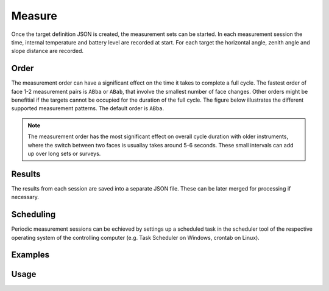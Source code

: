 Measure
=======

.. code-block:: shell
    :caption: Invoking the application

    python -m geocompy.apps.setmeasurement.measure -h

Once the target definition JSON is created, the measurement sets can
be started. In each measurement session the time, internal temperature
and battery level are recorded at start. For each target the horizontal angle,
zenith angle and slope distance are recorded.

Order
-----

The measurement order can have a significant effect on the time it takes to
complete a full cycle. The fastest order of face 1-2 measurement pairs is
``ABba`` or ``ABab``, that involve the smallest number of face changes. Other
orders might be benefitial if the targets cannot be occupied for the duration
of the full cycle. The figure below illustrates the different supported
measurement patterns. The default order is ``ABba``.

.. note::
    
    The measurement order has the most significant effect on overall cycle
    duration with older instruments, where the switch between two faces is
    usuallay takes around 5-6 seconds. These small intervals can add up over
    long sets or surveys.

.. image:: order.png
   :width: 400
   :align: center
   :alt: Set measurement order

Results
-------

The results from each session are saved into a separate JSON file. These
can be later merged for processing if necessary.

Scheduling
----------

Periodic measurement sessions can be echieved by settings up a scheduled
task in the scheduler tool of the respective operating system of the
controlling computer (e.g. Task Scheduler on Windows, crontab on Linux).

Examples
--------

.. code-block:: shell
    :caption: Logging to file

    python -m geocompy.apps.setmeasurement.measure --debug COM3 targets.json results >> tps.log 2>&1

.. code-block:: shell
    :caption: Enabling connection retries and timeout recovery attempts (might be useful with bluetooth connections)

    python -m geocompy.apps.setmeasurement.measure -r 3 -sat COM3 targets.json results

.. code-block:: shell
    :caption: Measuring to just a subset of the targets

    python -m geocompy.apps.setmeasurement.measure -pt "P1,P2,P8" COM3 targets.json results

.. code-block:: shell
    :caption: Measuring in face 1 only

    python -m geocompy.apps.setmeasurement.measure -o ABCD COM3 targets.json results

Usage
-----

.. argparse::
    :module: geocompy.apps.setmeasurement.measure
    :func: cli
